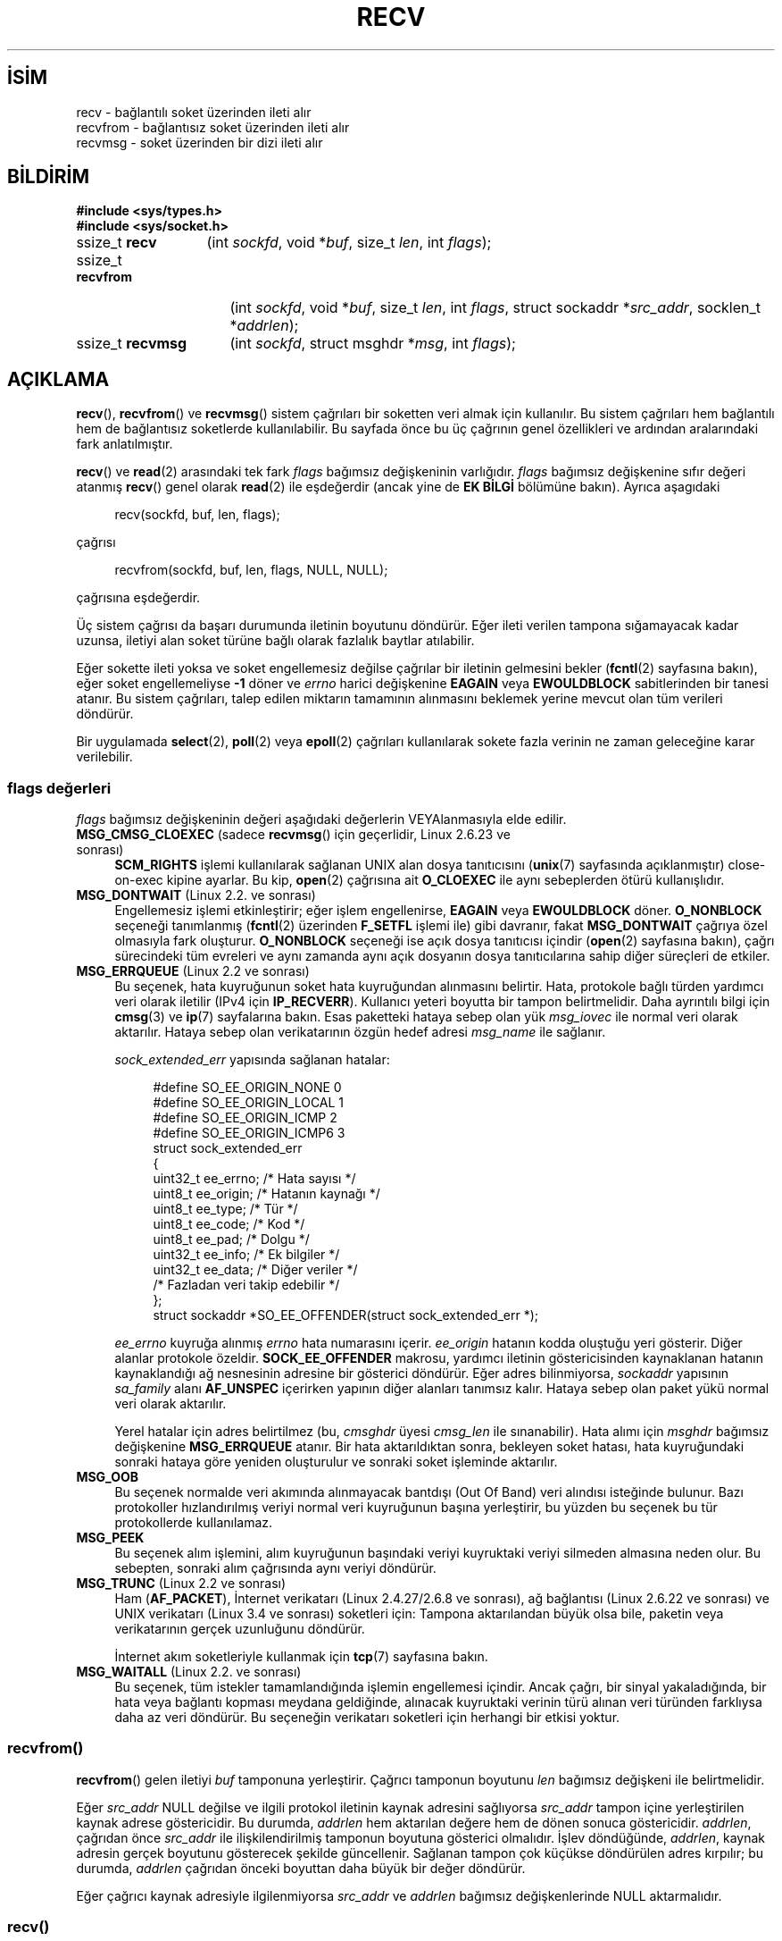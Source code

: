 .ig
 * Bu kılavuz sayfası Türkçe Linux Belgelendirme Projesi (TLBP) tarafından
 * XML belgelerden derlenmiş olup manpages-tr paketinin parçasıdır:
 * https://github.com/TLBP/manpages-tr
 *
 * Özgün Belgenin Lisans ve Telif Hakkı bilgileri:
 *
 * Copyright (c) 1983, 1990, 1991 The Regents of the University of California.
 * All rights reserved.
 *
 * %%%LICENSE_START(BSD_4_CLAUSE_UCB)
 * Redistribution and use in source and binary forms, with or without
 * modification, are permitted provided that the following conditions
 * are met:
 * 1. Redistributions of source code must retain the above copyright
 *    notice, this list of conditions and the following disclaimer.
 * 2. Redistributions in binary form must reproduce the above copyright
 *    notice, this list of conditions and the following disclaimer in the
 *    documentation and/or other materials provided with the distribution.
 * 3. All advertising materials mentioning features or use of this software
 *    must display the following acknowledgement:
 * This product includes software developed by the University of
 * California, Berkeley and its contributors.
 * 4. Neither the name of the University nor the names of its contributors
 *    may be used to endorse or promote products derived from this software
 *    without specific prior written permission.
 *
 * THIS SOFTWARE IS PROVIDED BY THE REGENTS AND CONTRIBUTORS "AS IS" AND
 * ANY EXPRESS OR IMPLIED WARRANTIES, INCLUDING, BUT NOT LIMITED TO, THE
 * IMPLIED WARRANTIES OF MERCHANTABILITY AND FITNESS FOR A PARTICULAR PURPOSE
 * ARE DISCLAIMED.  IN NO EVENT SHALL THE REGENTS OR CONTRIBUTORS BE LIABLE
 * FOR ANY DIRECT, INDIRECT, INCIDENTAL, SPECIAL, EXEMPLARY, OR CONSEQUENTIAL
 * DAMAGES (INCLUDING, BUT NOT LIMITED TO, PROCUREMENT OF SUBSTITUTE GOODS
 * OR SERVICES; LOSS OF USE, DATA, OR PROFITS; OR BUSINESS INTERRUPTION)
 * HOWEVER CAUSED AND ON ANY THEORY OF LIABILITY, WHETHER IN CONTRACT, STRICT
 * LIABILITY, OR TORT (INCLUDING NEGLIGENCE OR OTHERWISE) ARISING IN ANY WAY
 * OUT OF THE USE OF THIS SOFTWARE, EVEN IF ADVISED OF THE POSSIBILITY OF
 * SUCH DAMAGE.
 * %%%LICENSE_END
 *
 *     $Id: recv.2,v 1.3 1999/05/13 11:33:38 freitag Exp $
 *
 * Modified Sat Jul 24 00:22:20 1993 by Rik Faith <faith@cs.unc.edu>
 * Modified Tue Oct 22 17:45:19 1996 by Eric S. Raymond <esr@thyrsus.com>
 * Modified 1998,1999 by Andi Kleen
 * 2001-06-19 corrected SO_EE_OFFENDER, bug report by James Hawtin
..
.\" Derlenme zamanı: 2022-11-24T13:21:29+03:00
.TH "RECV" 2 "11 Kasım 2020" "Linux man-pages 5.10" "Sistem Çağrıları"
.\" Sözcükleri ilgisiz yerlerden bölme (disable hyphenation)
.nh
.\" Sözcükleri yayma, sadece sola yanaştır (disable justification)
.ad l
.PD 0
.SH İSİM
recv - bağlantılı soket üzerinden ileti alır
.br
recvfrom - bağlantısız soket üzerinden ileti alır
.br
recvmsg - soket üzerinden bir dizi ileti alır
.sp
.SH BİLDİRİM
.nf
\fB#include <sys/types.h>\fR
\fB#include <sys/socket.h>\fR
.fi
.sp
.IP "ssize_t \fBrecv\fR" 13
(int \fIsockfd\fR, 
void *\fIbuf\fR, 
size_t \fIlen\fR, 
int \fIflags\fR);
.sp
.IP "ssize_t \fBrecvfrom\fR" 17
(int \fIsockfd\fR, 
void *\fIbuf\fR, 
size_t \fIlen\fR, 
int \fIflags\fR, 
struct sockaddr *\fIsrc_addr\fR, 
socklen_t *\fIaddrlen\fR);
.sp
.IP "ssize_t \fBrecvmsg\fR" 16
(int \fIsockfd\fR, 
struct msghdr *\fImsg\fR, 
int \fIflags\fR);
.sp
.SH "AÇIKLAMA"
\fBrecv\fR(), \fBrecvfrom\fR() ve \fBrecvmsg\fR() sistem çağrıları bir soketten veri almak için kullanılır. Bu sistem çağrıları hem bağlantılı hem de bağlantısız soketlerde kullanılabilir. Bu sayfada önce bu üç çağrının genel özellikleri ve ardından aralarındaki fark anlatılmıştır.
.sp
\fBrecv\fR() ve \fBread\fR(2) arasındaki tek fark \fIflags\fR bağımsız değişkeninin varlığıdır. \fIflags\fR bağımsız değişkenine sıfır değeri atanmış \fBrecv\fR() genel olarak \fBread\fR(2) ile eşdeğerdir (ancak yine de \fBEK BİLGİ\fR bölümüne bakın). Ayrıca aşagıdaki
.sp
.RS 4
.nf
recv(sockfd, buf, len, flags);
.fi
.sp
.RE
çağrısı
.sp
.RS 4
.nf
recvfrom(sockfd, buf, len, flags, NULL, NULL);
.fi
.sp
.RE
çağrısına eşdeğerdir.
.sp
Üç sistem çağrısı da başarı durumunda iletinin boyutunu döndürür. Eğer ileti verilen tampona sığamayacak kadar uzunsa, iletiyi alan soket türüne bağlı olarak fazlalık baytlar atılabilir.
.sp
Eğer sokette ileti yoksa ve soket engellemesiz değilse çağrılar bir iletinin gelmesini bekler (\fBfcntl\fR(2) sayfasına bakın), eğer soket engellemeliyse \fB-1\fR döner ve \fIerrno\fR harici değişkenine \fBEAGAIN\fR veya \fBEWOULDBLOCK\fR sabitlerinden bir tanesi atanır. Bu sistem çağrıları, talep edilen miktarın tamamının alınmasını beklemek yerine mevcut olan tüm verileri döndürür.
.sp
Bir uygulamada \fBselect\fR(2), \fBpoll\fR(2) veya \fBepoll\fR(2) çağrıları kullanılarak sokete fazla verinin ne zaman geleceğine karar verilebilir.
.sp
.SS "flags değerleri"
\fIflags\fR bağımsız değişkeninin değeri aşağıdaki değerlerin VEYAlanmasıyla elde edilir.
.sp
.TP 4
\fBMSG_CMSG_CLOEXEC\fR (sadece \fBrecvmsg\fR() için geçerlidir, Linux 2.6.23 ve sonrası)
\fBSCM_RIGHTS\fR işlemi kullanılarak sağlanan UNIX alan dosya tanıtıcısını (\fBunix\fR(7) sayfasında açıklanmıştır) close-on-exec kipine ayarlar. Bu kip, \fBopen\fR(2) çağrısına ait \fBO_CLOEXEC\fR ile aynı sebeplerden ötürü kullanışlıdır.
.sp
.TP 4
\fBMSG_DONTWAIT\fR (Linux 2.2. ve sonrası)
Engellemesiz işlemi etkinleştirir; eğer işlem engellenirse, \fBEAGAIN\fR veya \fBEWOULDBLOCK\fR döner. \fBO_NONBLOCK\fR seçeneği tanımlanmış (\fBfcntl\fR(2) üzerinden \fBF_SETFL\fR işlemi ile) gibi davranır, fakat \fBMSG_DONTWAIT\fR çağrıya özel olmasıyla fark oluşturur. \fBO_NONBLOCK\fR seçeneği ise açık dosya tanıtıcısı içindir (\fBopen\fR(2) sayfasına bakın), çağrı sürecindeki tüm evreleri ve aynı zamanda aynı açık dosyanın dosya tanıtıcılarına sahip diğer süreçleri de etkiler.
.sp
.TP 4
\fBMSG_ERRQUEUE\fR (Linux 2.2 ve sonrası)
Bu seçenek, hata kuyruğunun soket hata kuyruğundan alınmasını belirtir. Hata, protokole bağlı türden yardımcı veri olarak iletilir (IPv4 için \fBIP_RECVERR\fR). Kullanıcı yeteri boyutta bir tampon belirtmelidir. Daha ayrıntılı bilgi için \fBcmsg\fR(3) ve \fBip\fR(7) sayfalarına bakın. Esas paketteki hataya sebep olan yük \fImsg_iovec\fR ile normal veri olarak aktarılır. Hataya sebep olan verikatarının özgün hedef adresi \fImsg_name\fR ile sağlanır.
.sp
\fIsock_extended_err\fR yapısında sağlanan hatalar:
.sp
.RS 4
.RS 4
.nf
#define SO_EE_ORIGIN_NONE    0
#define SO_EE_ORIGIN_LOCAL   1
#define SO_EE_ORIGIN_ICMP    2
#define SO_EE_ORIGIN_ICMP6   3
\&
struct sock_extended_err
{
    uint32_t ee_errno;   /* Hata sayısı */
    uint8_t  ee_origin;  /* Hatanın kaynağı */
    uint8_t  ee_type;    /* Tür */
    uint8_t  ee_code;    /* Kod */
    uint8_t  ee_pad;     /* Dolgu */
    uint32_t ee_info;    /* Ek bilgiler */
    uint32_t ee_data;    /* Diğer veriler */
    /* Fazladan veri takip edebilir */
};
\&
struct sockaddr *SO_EE_OFFENDER(struct sock_extended_err *);
.fi
.sp
.RE
.RE
.IP
\fIee_errno\fR kuyruğa alınmış \fIerrno\fR hata numarasını içerir. \fIee_origin\fR hatanın kodda oluştuğu yeri gösterir. Diğer alanlar protokole özeldir. \fBSOCK_EE_OFFENDER\fR makrosu, yardımcı iletinin göstericisinden kaynaklanan hatanın kaynaklandığı ağ nesnesinin adresine bir gösterici döndürür. Eğer adres bilinmiyorsa, \fIsockaddr\fR yapısının \fIsa_family\fR alanı \fBAF_UNSPEC\fR içerirken yapının diğer alanları tanımsız kalır. Hataya sebep olan paket yükü normal veri olarak aktarılır.
.sp
Yerel hatalar için adres belirtilmez (bu, \fIcmsghdr\fR üyesi \fIcmsg_len\fR ile sınanabilir). Hata alımı için \fImsghdr\fR bağımsız değişkenine \fBMSG_ERRQUEUE\fR atanır. Bir hata aktarıldıktan sonra, bekleyen soket hatası, hata kuyruğundaki sonraki hataya göre yeniden oluşturulur ve sonraki soket işleminde aktarılır.
.sp
.TP 4
\fBMSG_OOB\fR
Bu seçenek normalde veri akımında alınmayacak bantdışı (Out Of Band) veri alındısı isteğinde bulunur. Bazı protokoller hızlandırılmış veriyi normal veri kuyruğunun başına yerleştirir, bu yüzden bu seçenek bu tür protokollerde kullanılamaz.
.sp
.TP 4
\fBMSG_PEEK\fR
Bu seçenek alım işlemini, alım kuyruğunun başındaki veriyi kuyruktaki veriyi silmeden almasına neden olur. Bu sebepten, sonraki alım çağrısında aynı veriyi döndürür.
.sp
.TP 4
\fBMSG_TRUNC\fR (Linux 2.2 ve sonrası)
Ham (\fBAF_PACKET\fR), İnternet verikatarı (Linux 2.4.27/2.6.8 ve sonrası), ağ bağlantısı (Linux 2.6.22 ve sonrası) ve UNIX verikatarı (Linux 3.4 ve sonrası) soketleri için: Tampona aktarılandan büyük olsa bile, paketin veya verikatarının gerçek uzunluğunu döndürür.
.sp
İnternet akım soketleriyle kullanmak için \fBtcp\fR(7) sayfasına bakın.
.sp
.TP 4
\fBMSG_WAITALL\fR (Linux 2.2. ve sonrası)
Bu seçenek, tüm istekler tamamlandığında işlemin engellemesi içindir. Ancak çağrı, bir sinyal yakaladığında, bir hata veya bağlantı kopması meydana geldiğinde, alınacak kuyruktaki verinin türü alınan veri türünden farklıysa daha az veri döndürür. Bu seçeneğin verikatarı soketleri için herhangi bir etkisi yoktur.
.sp
.PP
.sp
.SS "recvfrom()"
\fBrecvfrom\fR() gelen iletiyi \fIbuf\fR tamponuna yerleştirir. Çağrıcı tamponun boyutunu \fIlen\fR bağımsız değişkeni ile belirtmelidir.
.sp
Eğer \fIsrc_addr\fR NULL değilse ve ilgili protokol iletinin kaynak adresini sağlıyorsa \fIsrc_addr\fR tampon içine yerleştirilen kaynak adrese göstericidir. Bu durumda, \fIaddrlen\fR hem aktarılan değere hem de dönen sonuca göstericidir. \fIaddrlen\fR, çağrıdan önce \fIsrc_addr\fR ile ilişkilendirilmiş tamponun boyutuna gösterici olmalıdır. İşlev döndüğünde, \fIaddrlen\fR, kaynak adresin gerçek boyutunu gösterecek şekilde güncellenir. Sağlanan tampon çok küçükse döndürülen adres kırpılır; bu durumda, \fIaddrlen\fR çağrıdan önceki boyuttan daha büyük bir değer döndürür.
.sp
Eğer çağrıcı kaynak adresiyle ilgilenmiyorsa \fIsrc_addr\fR ve \fIaddrlen\fR bağımsız değişkenlerinde NULL aktarmalıdır.
.sp
.SS "recv()"
\fBrecv\fR() çağrısı normalde \fIconnected\fR (bağlantılı) soketlerle kullanılır (\fBconnect\fR(2) sayfasına bakın). Bu çağrı:
.sp
.RS 4
.nf
recvfrom(fd, buf, len, flags, NULL, 0);
.fi
.sp
.RE
çağrısıyla eşdeğerdir.
.sp
.SS "recvmsg()"
\fBrecvmsg\fR(), \fImsghdr\fR yapısını kullanarak doğrudan sağlanan bağımsız değişken sayısını azaltır. Bu yapı, \fI<sys/socket.h>\fR içerisinde şu şekilde tanımlanmıştır:
.sp
.RS 4
.nf
struct iovec {         /* Dağıtma/toplama dizisinin öğeleri */
    void  *iov_base;              /* Başlangıç adresi */
    size_t iov_len;               /* Aktarılacak bayt saysı */
};
.fi
.sp
.RE
.RS 4
.nf
struct msghdr {
    void         *msg_name;       /* İsteğe bağlı adres */
    socklen_t     msg_namelen;    /* Adresin boyutu */
   struct iovec *msg_iov;         /* Dağıtma/toplama dizisi */
    size_t        msg_iovlen;     /* msg_iov dizisinin öğe sayısı*/
    void         *msg_control;    /* Yardımcı veri tamponu, aşağıya bakın*/
    size_t        msg_controllen; /* Yardımcı veri tampon boyutu */
    int           msg_flags;      /* Alınan iletideki seçenekler */
};
.fi
.sp
.RE
Soket bağlantısızsa, \fImsg_name\fR alanı çağrıcı tarafından tahsis edilen kaynak adresi döndürmek için kullanılan tampona göstericidir. Çağrıcı çağrıyı yapmadan önce tamponun boyutunu \fImsg_namelen\fR’e belirtmelidir; başarılı bir çağrıdan sonra \fImsg_namelen\fR dönen adresin uzunluğunu içerir. Eğer uygulama kaynak adresi bilmeye ihtiyaç duymuyorsa \fImsg_name\fR NULL olarak belirtilebilir.
.sp
\fBreadv\fR(2) sayfasında açıklandığı üzere, \fImsg_iov\fR ve \fImsg_iovlen\fR alanları dağıtma-toplama konumlarını belirler.
.sp
\fImsg_controllen\fR uzunluğundaki \fImsg_control\fR alanı, diğer protokollere ait denetim iletileri veya çeşitli yardımcı verilere göstericidir. \fBrecvmsg\fR() çağrıldığında, \fImsg_controllen\fR \fImsg_control\fR içindeki kullanılabilir tamponun boyutunu içermelidir; başarılı bir çağrıda denetim ileti dizisinin boyutunu içerir.
.sp
İletinin yapısı:
.sp
.RS 4
.nf
struct cmsghdr {
    size_t cmsg_len;    /* Başlıkla beraber verinin bayt sayısı
                           (POSIX’de veri türü socklen_t’dir) */
    int    cmsg_level;  /* Kaynak protokol */
    int    cmsg_type;   /* Protokole özgü tür */
/* devamında,
    unsigned char cmsg_data[];  */
};
.fi
.sp
.RE
Yardımcı veriye sadece \fBcmsg\fR(3) içinde tanımlanan makrolarla erişilmedir.
.sp
Örnek olarak, Linux bu yardımcı veri mekanizmasını genişletilmiş hataları, IP seçeneklerini veya UNIX alan soketleri üzerinden dosya tanıtıcılarını aktarmak için kullanır. Yardımcı verinin diğer çeşitli soket alanlarında kullanımına ilişkin ayrıntılı bilgi için \fBunix\fR(7) ve \fBip\fR(7) sayfalarına bakın.
.sp
\fImsghdr\fR yapısına ait \fImsg_flags\fR alanı, \fBrecvmsg\fR() dönüdüğünde şu sabitler için sınanabilir:
.sp
.TP 4
\fBMSG_EOR\fR
Döndürülen verilerin bir kaydı tamamladığını yani kayıt sonunu (End Of Record) belirtir (genellikle \fBSOCK_SEQPACKET\fR türündeki soketlerle kullanılır).
.sp
.TP 4
\fBMSG_TRUNC\fR
Verikatarının sağlanan tampondan daha uzun olmasından dolayı kalan kısmın atılacağını belirtir.
.sp
.TP 4
\fBMSG_CTRUNC\fR
Yardımcı veri için tampondaki boşluğun az olmasından dolayı denetim verisinin atılacağını belirtir.
.sp
.TP 4
\fBMSG_OOB\fR
Hızlandırılmış veya bantdışı (Out Of Band) veri alındığını belirtir.
.sp
.TP 4
\fBMSG_ERRQUEUE\fR
Bir veri alınmadığını ancak soket hata kuyruğundaki genişletilmiş bir hatanın alındığını belirtir.
.sp
.PP
.sp
.sp
.SH "DÖNÜŞ DEĞERİ"
Başarı durumunda bu çağrılar alınan baytların sayısını döndürür. Hata durumunda, \fB-1\fR döner ve hata \fIerrno\fR değişkenine atanır.
.sp
Akım soketinin bağlantısı karşıdan düzenli ollarak kapatılıyorsa dönen değer \fB0\fR olur (geleneksel dosya sonu dönüş değeri).
.sp
Çeşitli alanlardaki verikatarı soketleri (örneğin UNIX ve İnternet alan soketleri) sıfır uzunluktaki verikatarlarına izin verir. Böyle bir verikatarı alınırsa dönüş değeri \fB0\fR olur.
.sp
Eğer akım soketinden istenilen bayt boyutu 0 ise aynı şekilde \fB0\fR değeri döner.
.sp
.SH "HATALAR"
Soket katmanı tarafından üretilen bazı standart hatalar vardır. Ayrıca, kullanılan protokol modülleri tarafından üretilen ve döndürülen hatalar da olabilir; bilgi için bunlarla ilgili kılavuz sayfalarına bakın.
.sp
.TP 4
\fBEAGAIN\fR veya \fBEWOULDBLOCK\fR
Soket engellemesiz olarak işaretlenmiş ama talep edilen işlem soketi engelleyecek veya veri alım zaman aşımı ayarlanmış ve veri gelmeden önce zaman aşımı süresi dolmuş. POSIX.1 her iki hatanın da döndürülmesine izin verir ve bu sabitlerin aynı değerde olmasını gerektirmez, bu bakımdan taşınabilir uygulamalar her iki seçeneği de sınamalıdır.
.sp
.TP 4
\fBEBADF\fR
Belirtilen \fIsockfd\fR geçerli bir açık dosya tanıtıcısı değil.
.sp
.TP 4
\fBECONNREFUSED\fR
Uzak konak ağ bağlantısını reddetti (genelde sebep, talep edilen hizmeti çalıştırmamasıdır).
.sp
.TP 4
\fBEFAULT\fR
Alım tamponu göstericisi/göstericileri süreç adres alanının dışını gösteriyor.
.sp
.TP 4
\fBEINTR\fR
Herhangi bir veri alınmadan aktarım bir sinyal ile kesilmiş; \fBsignal\fR(7) sayfasına bakın.
.sp
.TP 4
\fBEINVAL\fR
Belirtilen bağımsız değişken geçersiz.
.sp
.TP 4
\fBENOMEM\fR
\fBrecvmsg\fR() için yeterli bellek ayrılamıyor.
.sp
.TP 4
\fBENOTCONN\fR
Soket, bağlantılı bir protokolle ilişkilendirilmiş ancak bağlanmamış (\fBconnect\fR(2) ve \fBaccept\fR(2) sayfalarına bakın).
.sp
.TP 4
\fBENOTSOCK\fR
Belirtilen \fIsockfd\fR’nin bir soketle ilgisi yok.
.sp
.PP
.sp
.SH "UYUMLULUK"
POSIX.1-2001, POSIX.1-2008, 4.4BSD (Bu arayüzler ilk defa 4.2BSD ile ortaya çıktı.)
.sp
POSIX.1 sadece \fBMSG_OOB\fR, \fBMSG_PEEK\fR ve \fBMSG_WAITALL\fR seçeneklerini açıklar.
.sp
.SH "EK BİLGİ"
Eğer sıfır uzunluğunda bir verikatarı beklemedeyse, sıfır \fIflags\fR bağımsız değişkenli \fBread\fR(2) ve \fBrecv\fR() farklı davranışlar sergiler. Bu koşullarda, \fBrecv\fR() bekleyen verikatarını tüketirken \fBread\fR(2) hiçbir etkiye sahip değildir (verikatarı beklemede kalır).
.sp
\fIsocklen_t\fR POSIX ile icat edilmiştir. Ayrıca \fBaccept\fR(2) sayfasına bakın.
.sp
POSIX.1’e göre, \fImsghdr\fR yapısının \fImsg_controllen\fR alanı \fIsocklen_t\fR türünde, \fImsg_iovlen\fR alanı ise \fIint\fR türünde olmalıdır, fakat glibc ikisine de \fIsize_t\fR türünü atar.
.sp
Tek çağrıda çok sayıda verikatarı alabilmek için kullanılan Linux’a özgü sistem çağrısı hakkında bilgi edinmek için \fBrecvmmsg\fR(2) sayfasına bakın.
.sp
.SH "ÖRNEKLER"
\fBrecvfrom\fR() kullanım örneği \fBgetaddrinfo\fR(3) sayfasında verilmiştir.
.sp
.SH "İLGİLİ BELGELER"
\fBfcntl\fR(2), \fBgetsockopt\fR(2), \fBread\fR(2), \fBrecvmmsg\fR(2), \fBselect\fR(2), \fBshutdown\fR(2), \fBsocket\fR(2), \fBcmsg\fR(3), \fBsockatmark\fR(3), \fBip\fR(7), \fBipv6\fR(7), \fBsocket\fR(7), \fBtcp\fR(7), \fBudp\fR(7), \fBunix\fR(7)
.sp
.SH "ÇEVİREN"
© 2022 Fatih Koçer
.br
Bu çeviri özgür yazılımdır: Yasaların izin verdiği ölçüde HİÇBİR GARANTİ YOKTUR.
.br
Lütfen, çeviri ile ilgili bildirimde bulunmak veya çeviri yapmak için https://github.com/TLBP/manpages-tr/issues adresinde "New Issue" düğmesine tıklayıp yeni bir konu açınız ve isteğinizi belirtiniz.
.sp
